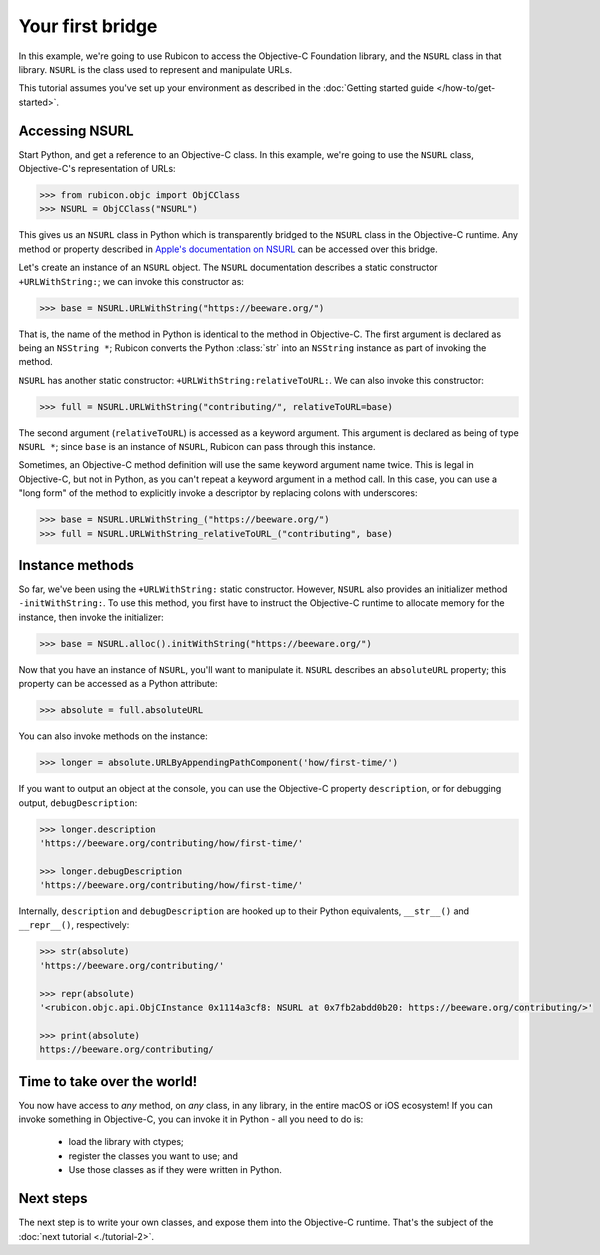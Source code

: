 .. _tutorial-1:

=================
Your first bridge
=================

In this example, we're going to use Rubicon to access the Objective-C
Foundation library, and the ``NSURL`` class in that library. ``NSURL`` is the
class used to represent and manipulate URLs.

This tutorial assumes you've set up your environment as described in the
:doc:`Getting started guide </how-to/get-started>`.

Accessing NSURL
===============

Start Python, and get a reference to an Objective-C class. In this example,
we're going to use the ``NSURL`` class, Objective-C's representation of URLs:

.. code-block:: pycon

    >>> from rubicon.objc import ObjCClass
    >>> NSURL = ObjCClass("NSURL")

This gives us an ``NSURL`` class in Python which is transparently bridged to
the ``NSURL`` class in the Objective-C runtime. Any method or property
described in `Apple's documentation on NSURL
<https://developer.apple.com/documentation/foundation/nsurl?language=objc>`__
can be accessed over this bridge.

Let's create an instance of an ``NSURL`` object. The ``NSURL`` documentation
describes a static constructor ``+URLWithString:``; we can invoke this
constructor as:

.. code-block:: pycon

    >>> base = NSURL.URLWithString("https://beeware.org/")

That is, the name of the method in Python is identical to the method in
Objective-C. The first argument is declared as being an ``NSString *``; Rubicon
converts the Python :class:`str` into an ``NSString`` instance as part of
invoking the method.

``NSURL`` has another static constructor: ``+URLWithString:relativeToURL:``. We
can also invoke this constructor:

.. code-block:: pycon

    >>> full = NSURL.URLWithString("contributing/", relativeToURL=base)

The second argument (``relativeToURL``) is accessed as a keyword argument. This
argument is declared as being of type ``NSURL *``; since ``base`` is an
instance of ``NSURL``, Rubicon can pass through this instance.

Sometimes, an Objective-C method definition will use the same keyword
argument name twice. This is legal in Objective-C, but not in Python, as you
can't repeat a keyword argument in a method call. In this case, you can use a
"long form" of the method to explicitly invoke a descriptor by replacing
colons with underscores:

.. code-block:: pycon

    >>> base = NSURL.URLWithString_("https://beeware.org/")
    >>> full = NSURL.URLWithString_relativeToURL_("contributing", base)

Instance methods
================

So far, we've been using the ``+URLWithString:`` static constructor. However,
``NSURL`` also provides an initializer method ``-initWithString:``. To use this
method, you first have to instruct the Objective-C runtime to allocate memory
for the instance, then invoke the initializer:

.. code-block:: pycon

    >>> base = NSURL.alloc().initWithString("https://beeware.org/")

Now that you have an instance of ``NSURL``, you'll want to manipulate it.
``NSURL`` describes an ``absoluteURL`` property; this property can be accessed
as a Python attribute:

.. code-block:: pycon

    >>> absolute = full.absoluteURL

You can also invoke methods on the instance:

.. code-block:: pycon

    >>> longer = absolute.URLByAppendingPathComponent('how/first-time/')

If you want to output an object at the console, you can use the Objective-C
property ``description``, or for debugging output, ``debugDescription``:

.. code-block:: pycon

    >>> longer.description
    'https://beeware.org/contributing/how/first-time/'

    >>> longer.debugDescription
    'https://beeware.org/contributing/how/first-time/'

Internally, ``description`` and ``debugDescription`` are hooked up to their
Python equivalents, ``__str__()`` and ``__repr__()``, respectively:

.. code-block:: pycon

    >>> str(absolute)
    'https://beeware.org/contributing/'

    >>> repr(absolute)
    '<rubicon.objc.api.ObjCInstance 0x1114a3cf8: NSURL at 0x7fb2abdd0b20: https://beeware.org/contributing/>'

    >>> print(absolute)
    https://beeware.org/contributing/

Time to take over the world!
============================

You now have access to *any* method, on *any* class, in any library, in the
entire macOS or iOS ecosystem! If you can invoke something in Objective-C, you
can invoke it in Python - all you need to do is:

    * load the library with ctypes;
    * register the classes you want to use; and
    * Use those classes as if they were written in Python.

Next steps
==========

The next step is to write your own classes, and expose them into the
Objective-C runtime. That's the subject of the :doc:`next tutorial
<./tutorial-2>`.
